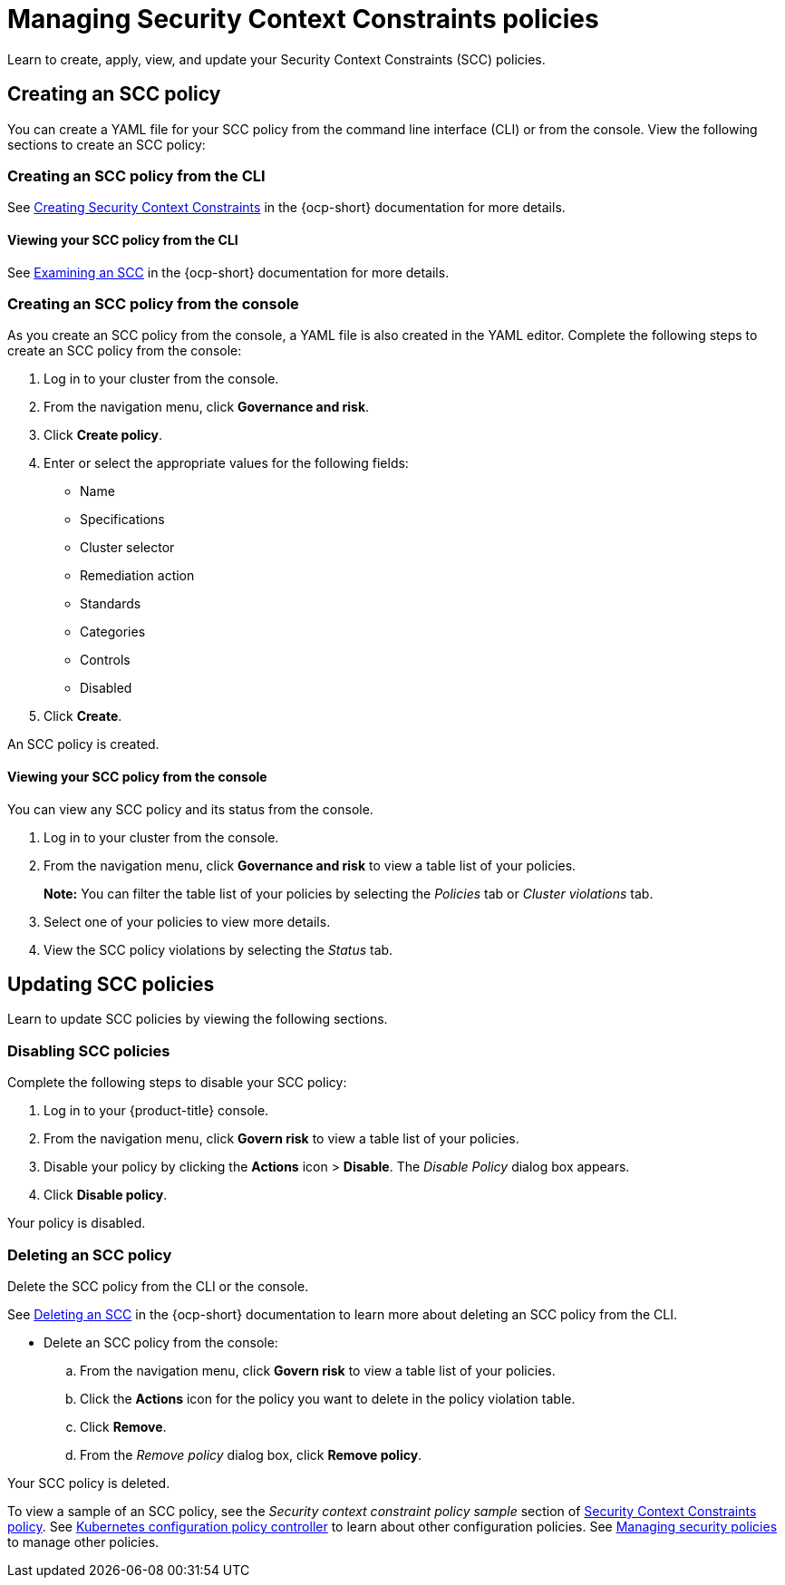 [#managing-security-context-constraints-policies]
= Managing Security Context Constraints policies

Learn to create, apply, view, and update your Security Context Constraints (SCC) policies.

[#creating-an-scc-policy]
== Creating an SCC policy

You can create a YAML file for your SCC policy from the command line interface (CLI) or from the console.
View the following sections to create an SCC policy:

[#creating-an-scc-policy-from-the-cli]
=== Creating an SCC policy from the CLI

See link:https://docs.openshift.com/container-platform/4.7/authentication/managing-security-context-constraints.html#security-context-constraints-creating_configuring-internal-oauth[Creating Security Context Constraints] in the {ocp-short} documentation for more details.

[#viewing-your-scc-policy-from-the-cli]
==== Viewing your SCC policy from the CLI

See link:https://docs.openshift.com/container-platform/4.7/authentication/managing-security-context-constraints.html#examining-a-security-context-constraints-object_configuring-internal-oauth[Examining an SCC] in the {ocp-short} documentation for more details.

[#creating-an-scc-policy-from-the-console]
=== Creating an SCC policy from the console

As you create an SCC policy from the console, a YAML file is also created in the YAML editor.
Complete the following steps to create an SCC policy from the console:

. Log in to your cluster from the console.
. From the navigation menu, click *Governance and risk*.
. Click *Create policy*.
. Enter or select the appropriate values for the following fields:
 ** Name
 ** Specifications
 ** Cluster selector
 ** Remediation action
 ** Standards
 ** Categories
 ** Controls
 ** Disabled
. Click *Create*.

An SCC policy is created.

[#viewing-your-scc-policy-from-the-console]
==== Viewing your SCC policy from the console

You can view any SCC policy and its status from the console.

. Log in to your cluster from the console.
. From the navigation menu, click *Governance and risk* to view a table list of your policies.
+
*Note:* You can filter the table list of your policies by selecting the _Policies_ tab or _Cluster violations_ tab.

. Select one of your policies to view more details.
. View the SCC policy violations by selecting the _Status_ tab.

[#updating-scc-policies]
== Updating SCC policies

Learn to update SCC policies by viewing the following sections.

[#disabling-scc-policies]
=== Disabling SCC policies

Complete the following steps to disable your SCC policy:

. Log in to your {product-title} console.
. From the navigation menu, click *Govern risk* to view a table list of your policies.
. Disable your policy by clicking the *Actions* icon > *Disable*.
The _Disable Policy_ dialog box appears.
. Click *Disable policy*.

Your policy is disabled.

[#deleting-an-scc-policy]
=== Deleting an SCC policy

Delete the SCC policy from the CLI or the console.

See link:https://docs.openshift.com/container-platform/4.7/authentication/managing-security-context-constraints.html#deleting-security-context-constraints_configuring-internal-oauth[Deleting an SCC] in the {ocp-short} documentation to learn more about deleting an SCC policy from the CLI.

* Delete an SCC policy from the console:
 .. From the navigation menu, click *Govern risk* to view a table list of your policies.
 .. Click the *Actions* icon for the policy you want to delete in the policy violation table.
 .. Click *Remove*.
 .. From the _Remove policy_ dialog box, click *Remove policy*.

Your SCC policy is deleted.

To view a sample of an SCC policy, see the _Security context constraint policy sample_ section of xref:../security/scc_policy.adoc#security-context-constraints-policy[Security Context Constraints policy].
See xref:../security/config_policy_ctrl.adoc#kubernetes-configuration-policy-controller[Kubernetes configuration policy controller] to learn about other configuration policies.
See xref:../security/create_policy.adoc#managing-security-policies[Managing security policies] to manage other policies.
